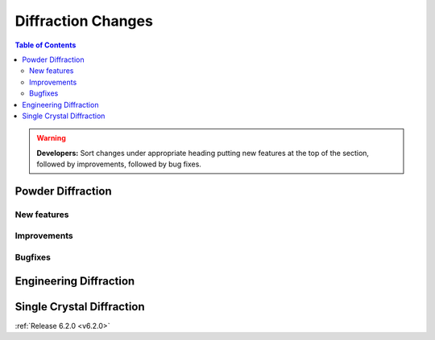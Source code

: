 ===================
Diffraction Changes
===================

.. contents:: Table of Contents
   :local:

.. warning:: **Developers:** Sort changes under appropriate heading
    putting new features at the top of the section, followed by
    improvements, followed by bug fixes.

Powder Diffraction
------------------
New features
############

Improvements
############

Bugfixes
########

Engineering Diffraction
-----------------------

Single Crystal Diffraction
--------------------------

:ref:`Release 6.2.0 <v6.2.0>`